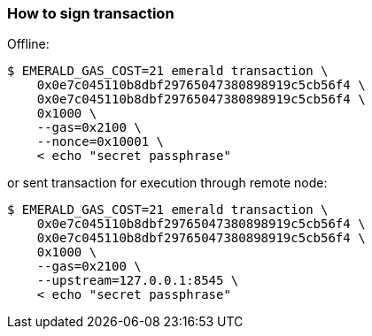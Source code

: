 ### How to sign transaction

Offline:
```
$ EMERALD_GAS_COST=21 emerald transaction \
    0x0e7c045110b8dbf29765047380898919c5cb56f4 \
    0x0e7c045110b8dbf29765047380898919c5cb56f4 \
    0x1000 \
    --gas=0x2100 \
    --nonce=0x10001 \
    < echo "secret passphrase"
```

or sent transaction for execution through remote node:
```
$ EMERALD_GAS_COST=21 emerald transaction \
    0x0e7c045110b8dbf29765047380898919c5cb56f4 \
    0x0e7c045110b8dbf29765047380898919c5cb56f4 \
    0x1000 \
    --gas=0x2100 \
    --upstream=127.0.0.1:8545 \
    < echo "secret passphrase"
```